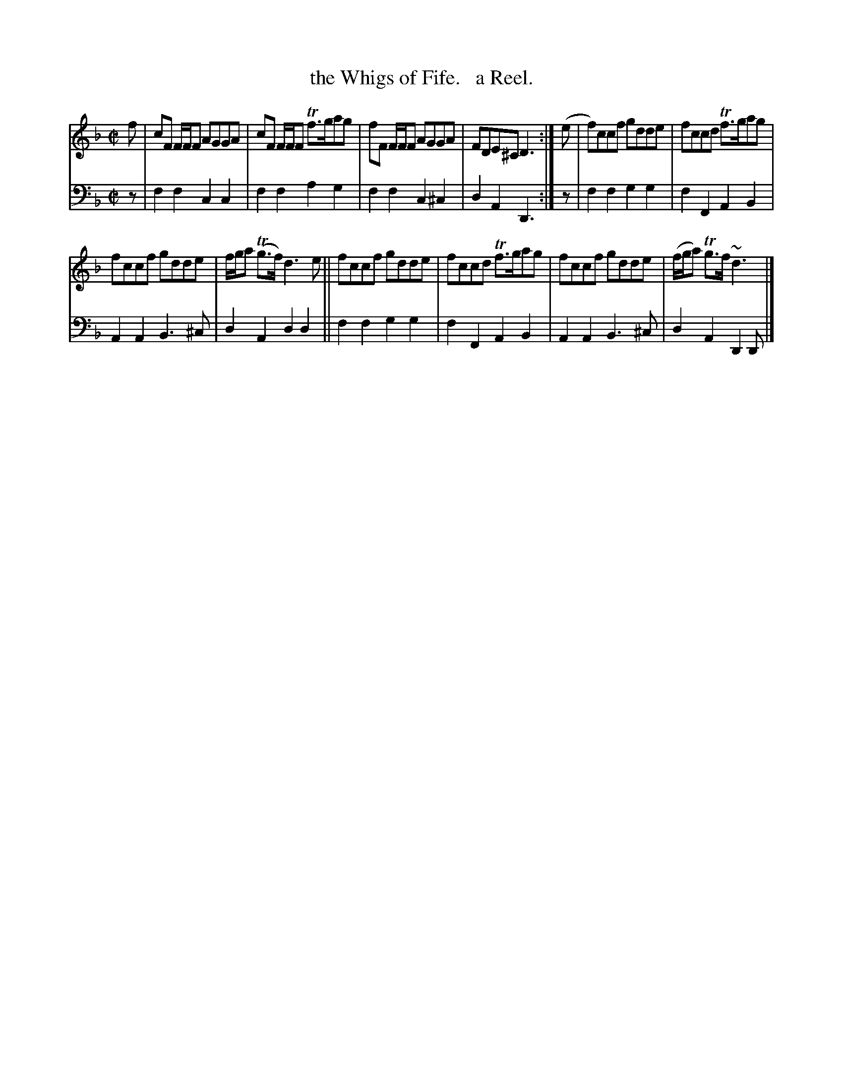 X: 1291
T: the Whigs of Fife.   a Reel.
%R: reel
B: Niel Gow & Sons "Complete Repository" v.1 p.29 #1
Z: 2021 John Chambers <jc:trillian.mit.edu>
M: C|
L: 1/8
K: F
% - - - - - - - - - -
% Voice 1 formatted for compactness and proofreading.
V: 1 staves=2
f |\
cF F/F/F AGGA | cF F/F/F Tf>gag | fF F/F/F AGGA | FDE^C D3 :| (e | f)ccf gdde | fccd Tf>gag |
fccf gdde | f/g/a (Tg>f) d3e || fccf gdde | fccd Tf>gag | fccf gdde | (f/g/a) Tg>f ~d3 |]
% - - - - - - - - - -
% Voice 2 preserves the book's staff layout.
V: 2 clef=bass middle=d
z |\
f2f2 c2c2 | f2f2 a2g2 | f2f2 c2^c2 | d2A2 D3 :| z | f2f2 g2g2 | f2F2 A2B2 |
A2A2 B3^c | d2A2 d2d2 || f2f2 g2g2 | f2F2 A2B2 | A2A2 B3^c | d2A2 D2D |]
